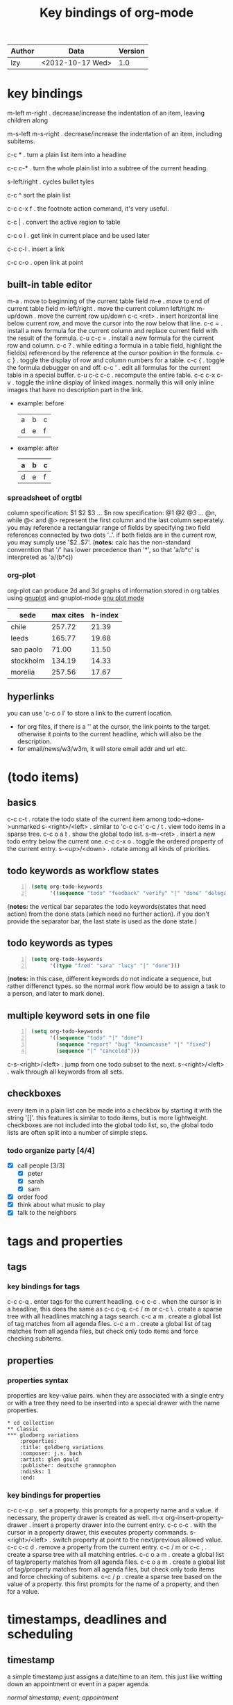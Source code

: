 #+TITLE: Key bindings of org-mode
#+OPTIONS: ^:nil toc:2

| Author | Data             | Version |
|--------+------------------+---------|
| lzy    | <2012-10-17 Wed> |     1.0 |

* key bindings
m-left
m-right . decrease/increase the indentation of an item, leaving children along

m-s-left
m-s-right . decrease/increase the indentation of an item, including subitems.

c-c * . turn a plain list item into a headline

c-c c-* . turn the whole plain list into a subtree of the current heading.

s-left/right . cycles bullet tyles

c-c ^ sort the plain list

c-c c-x f . the footnote action command, it's very useful.

c-c | . convert the active region to table

c-c o l . get link in current place and be used later

c-c c-l . insert a link

c-c c-o . open link at point

** built-in table editor
m-a          . move to beginning of the current table field
m-e          . move to end of current table field
m-left/right . move the current column left/right
m-up/down    . move the current row up/down
c-c <ret>    . insert horizontal line below current row, and move the cursor into the row below that
line.
c-c =        . install a new formula for the current column and replace current field with the result of
the formula.
c-u c-c =    . install a new formula for the current row and column.
c-c ?        . while editing a formula in a table field, highlight the field(s) referenced by the
reference at the cursor position in the formula.
c-c }        . toggle the display of row and column numbers for a table.
c-c {        . toggle the formula debugger on and off.
c-c '        . edit all formulas for the current table in a special buffer.
c-u c-c c-c  . recompute the entire table.
c-c c-x c-v  . toggle the inline display of linked images. normally this will only inline images
that have no description part in the link.
+ example: before
  | a | b | c |
  | d | e | f |
+ example: after
  | a | b | c |
  |---+---+---|
  | d | e | f |

*** spreadsheet of orgtbl
column specification: $1 $2 $3 ... $n
row specification: @1 @2 @3 ... @n, while @< and @> represent the first column and the last column seperately.
you may reference a rectangular range of fields by specifying two field references connected by two
dots '..'. if both fields are in the current row, you may sumply use '$2..$7'.
(*notes:* calc has the non-standard converntion that '/' has lower precedence than '*', so that
'a/b*c' is interpreted as 'a/(b*c))

*** org-plot
org-plot can produce 2d and 3d graphs of information stored in org tables using [[http://www.gnuplot.info][gnuplot]] and
gnuplot-mode [[http://xafs.org/bruceravel/gnuplotmode][gnu plot mode]]
#+plot: title:"citas" ind:1 denps:(3) type:3d with:lines set:"yrange [0:]"
| sede      | max cites | h-index |
|-----------+-----------+---------|
| chile     |    257.72 |   21.39 |
| leeds     |    165.77 |   19.68 |
| sao paolo |     71.00 |   11.50 |
| stockholm |    134.19 |   14.33 |
| morelia   |    257.56 |   17.67 |

** hyperlinks
you can use 'c-c o l' to store a link to the current location.
+ for org files, if there is a '<<target>>' at the cursor, the link points to the target. otherwise
  it points to the current headline, which will also be the description.
+ for email/news/w3/w3m, it will store email addr and url etc.
* (todo items)
** basics
c-c c-t . rotate the todo state of the current item among todo->done->unmarked
s-<right>/<left> . similar to 'c-c c-t'
c-c / t . view todo items in a sparse tree.
c-c o a t . show the global todo list.
s-m-<ret> . insert a new todo entry below the current one.
c-c c-x o . toggle the ordered property of the current entry.
s-<up>/<down> . rotate among all kinds of priorities.
** todo keywords as workflow states
#+begin_src emacs-lisp -n
  (setq org-todo-keywords
        '((sequence "todo" "feedback" "verify" "|" "done" "delegated")))
#+end_src
(*notes:* the vertical bar separates the todo keywords(states that need action) from the done stats
(which need no further action). if you don't provide the separator bar, the last state is used as
the done state.)
** todo keywords as types
#+begin_src emacs-lisp -n
  (setq org-todo-keywords
        '((type "fred" "sara" "lucy" "|" "done")))
#+end_src
(*notes:* in this case, different keywords do not indicate a sequence, but rather differenct
types. so the normal work flow would be to assign a task to a person, and later to mark done).
** multiple keyword sets in one file
#+begin_src emacs-lisp -n
  (setq org-todo-keywords
        '((sequence "todo" "|" "done")
          (sequence "report" "bug" "knowncause" "|" "fixed")
          (sequence "|" "canceled")))
#+end_src
c-s-<right>/<left> . jump from one todo subset to the next.
s-<right>/<left> . walk through all keywords from all sets.
** checkboxes
every item in a plain list can be made into a checkbox by starting it with the string '[]'. this
features is similar to todo items, but is more lightweight. checkboxes are not included into the
global todo list, so, the global todo lists are often split into a number of simple steps.
*** todo organize party [4/4]
- [X] call people [3/3]
  - [X] peter
  - [X] sarah
  - [X] sam
- [X] order food
- [X] think about what music to play
- [X] talk to the neighbors
* tags and properties
** tags
*** key bindings for tags
c-c c-q . enter tags for the current headling.
c-c c-c . when the cursor is in a headline, this does the same as c-c c-q.
c-c / m or c-c \ . create a sparse tree with all headlines matching a tags search.
c-c a m . create a global list of tag matches from all agenda files.
c-c a m . create a global list of tag matches from all agenda files, but check only todo items and
force checking subitems.
** properties
*** properties syntax
properties are key-value pairs. when they are associated with a single entry or with a tree they
need to be inserted into a special drawer with the name properties.
#+begin_example
  ,* cd collection
  ,** classic
  ,*** glodberg variations
      :properties:
      :title: goldberg variations
      :composer: j.s. bach
      :artist: glen gould
      :publisher: deutsche grammophon
      :ndisks: 1
      :end:
#+end_example
*** key bindings for properties
c-c c-x p . set a property. this prompts for a property name and a value. if necessary, the property
drawer is created as well.
m-x org-insert-property-drawer . insert a property drawer into the current entry.
c-c c-c . with the cursor in a property drawer, this executes property commands.
s-<right>/<left> . switch property at point to the next/previous allowed value.
c-c c-c d . remove a property from the current entry.
c-c / m or c-c , . create a sparse tree with all matching entries.
c-c o a m . create a global list of tag/property matches from all agenda files.
c-c o a m . create a global list of tag/property matches from all agenda files, but check only todo
items and force checking of subitems.
c-c / p . create a sparse tree based on the value of a property. this first prompts for the name of
a property, and then for a value.
* timestamps, deadlines and scheduling
** timestamp
a simple timestamp just assigns a date/time to an item. this just like writting down an appointment
or event in a paper agenda.

/normal timestamp; event; appointment/
#+begin_example
  ,* meet peter at the movies <2012-05-14 mon>
  ,* discussion on climate change <2012-05-14 mon>
#+end_example

/timestamp with repeater interval/, indicating that it applies not only on the given date, but again
after a certain interval of n days(d), weeks(w), months(m) or years(y).
#+begin_example
  ,* pick up sam at school <2012-05-14 mon +1w>
#+end_example

/time or date range/
#+begin_example
  ,** meeting in amsterdam
  <2012-05-14 mon>--<2012-05-17 thu>
#+end_example

/inactvie timestamp/ just like a plain timestamp, but with square brackets instead of angular
ones. these timestamps are inactive in the sense that they do not trigger an entry to show up in the
agenda.
#+begin_example
  ,* gillian comes late for the fifth time [2012-05-15 tue]
#+end_example
** key bindings for creating timestamp
`c-c .' . prompt for a date and insert a corresponding timestamp, when the cursor is at an existing
timestamp in the buffer, the command is used to modify this timestamp instead of inserting a new
one.
c-c ! . like c-c ., but insert an inactive timestamp that will not cause an agenda entry.
c-u c-c . and c-u c-c ! . like above, but use the alternative format which contains date and time.
c-c c-c . normalize timestamp, insert/fix day name if missing or wrong.
c-c < . insert a timestamp corresponding to the cursor date in the calendar.
c-c > . access the emacs calendar for the current date. if there is a timestamp in the current line,
got to the corresponding date instead.
c-c c-o . access the agenda for the date given by the timestamp or -range at point.
s-<left>/<right> . change date at cursor by one day.
s-<up>/<down> . change the item under the cursor in a timestamp. the cursor can be on a year, month,
day, houror minute.
c-c c-y . evaluate a time range by computing the difference between start and end.
** deadline and scheduling
a timestamp may be preceded by special keywords to facilitate planning.
+ deadline
  meaning: the task is supported to be finished on that date. on the deadling date, the task will be
  listed in the agenda. in addtion, the agenda for today will carry a warning about the approaching
  or missed deadline.
+ scheduled
  meaning: you are planning to start working on that task on the given date. the headline will be
  listed under the given date.
  #+begin_example
    ,*** todo call trillian for a date on new years eve.
        scheduled: <2004-12-25 sat>
  #+end_example
+ repeated tasks
  some tasks need to be repeated again and agian. org mode helps to organize such tasks using a
  so-called repeater in a deadline, scheduled, or plain timestamp. in the following example
  #+begin_example
    ,** todo pay the rent
       deadline: <2005-10-01 sat +1m>
  #+end_example
+ key bindings for deadline and schedules
  c-c c-d . insert `deadline' keyword along with a timestamp.
  c-c c-s . insert `scheduled' keyword along with a timestamp.
  c-c c-x c-k . mark the current entry for agenda action.
  c-c / d . create a sparse tree with all deadlines that are either past-due, or which will become
  due...
  c-c / b/a . sparse tree for deadlines and scheduled items before/after a given date.
** clocking work time
org mode allows you to clock the time you spend on specific tasks in a project.
+ key bindings for clocking
  c-c c-x c-i . start the clock on the current item.
  c-c c-x c-o . stop the clock, this inserts another timestamp at the same location where the clock
  was last started
  c-c c-c . recompute the time interval after changing one of the timestamps.
  c-c c-x c-x . cancel the current clock. this is useful if a clock was started by mistake, or if
  you ended up workding on somthing item.
  c-c c-x c-j . jump to the headline of the current clocked in task.
  c-c c-x c-d . display time summaries for each subtree in the current buffer.
  c-c c-x c-r . insert a dynamic block containning a clock report as an org mode table into the
  current file.
  c-c c-x e . set the effort estimate for the current entry.
+ taking notes with a relative timer
  `c-c c-x .' . insert a relative time into the buffer. the first time you use this, the timer will
  be started. when called with a prefxi argument, the timer is restarted.
  c-c c-x - . insert a description list item with the current relative time.
  c-c c-x , . pause the timer, or continue it if it is already paused.
  c-u c-c c-x , . stop the timer.
  c-c c-x 0 . reset the timer without inserting anything into the buffer. by default, the timer is
  reset to 0.
  c-c c-x ; . prompts the user for a duration and displays a countdown timer.
  
* capture-refile-archive
** capture                                                          :attach:
c-c c-a . the dispatcher for commands related to the attachment system.
c-c c-w . refiling the entry or region at point.
c-c c-x c-a . archive the current entry.
* agenda
due to the way org works, todo items, time-stamped items, and tagged headlines can be scattered
throughout a file or even a number of files. to get an overview of open action items, or of events
that are important for a particular date, this information must be collected, sorted and displayed
in an organized way. 
+ key bindings for agenda
  c-c [ . add current file to the list of agenda files.
  c-c c-w . write the agenda view to a file. depending on the extension of the selected file name.

* Footnotes




